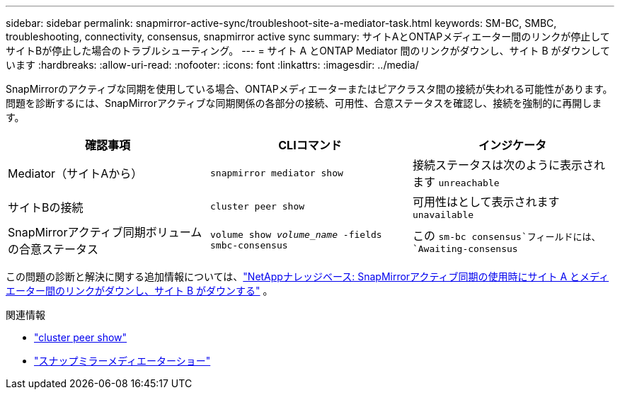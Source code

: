 ---
sidebar: sidebar 
permalink: snapmirror-active-sync/troubleshoot-site-a-mediator-task.html 
keywords: SM-BC, SMBC, troubleshooting, connectivity, consensus, snapmirror active sync 
summary: サイトAとONTAPメディエーター間のリンクが停止してサイトBが停止した場合のトラブルシューティング。 
---
= サイト A とONTAP Mediator 間のリンクがダウンし、サイト B がダウンしています
:hardbreaks:
:allow-uri-read: 
:nofooter: 
:icons: font
:linkattrs: 
:imagesdir: ../media/


[role="lead"]
SnapMirrorのアクティブな同期を使用している場合、ONTAPメディエーターまたはピアクラスタ間の接続が失われる可能性があります。問題を診断するには、SnapMirrorアクティブな同期関係の各部分の接続、可用性、合意ステータスを確認し、接続を強制的に再開します。

[cols="3"]
|===
| 確認事項 | CLIコマンド | インジケータ 


| Mediator（サイトAから） | `snapmirror mediator show` | 接続ステータスは次のように表示されます `unreachable` 


| サイトBの接続 | `cluster peer show` | 可用性はとして表示されます `unavailable` 


| SnapMirrorアクティブ同期ボリュームの合意ステータス | `volume show _volume_name_ -fields smbc-consensus` | この `sm-bc consensus`フィールドには、 `Awaiting-consensus` 
|===
この問題の診断と解決に関する追加情報については、link:https://kb.netapp.com/Advice_and_Troubleshooting/Data_Protection_and_Security/SnapMirror/Link_between_Site_A_and_Mediator_down_and_Site_B_down_when_using_SM-BC["NetAppナレッジベース: SnapMirrorアクティブ同期の使用時にサイト A とメディエーター間のリンクがダウンし、サイト B がダウンする"^] 。

.関連情報
* link:https://docs.netapp.com/us-en/ontap-cli/cluster-peer-show.html["cluster peer show"^]
* link:https://docs.netapp.com/us-en/ontap-cli/snapmirror-mediator-show.html["スナップミラーメディエーターショー"^]

